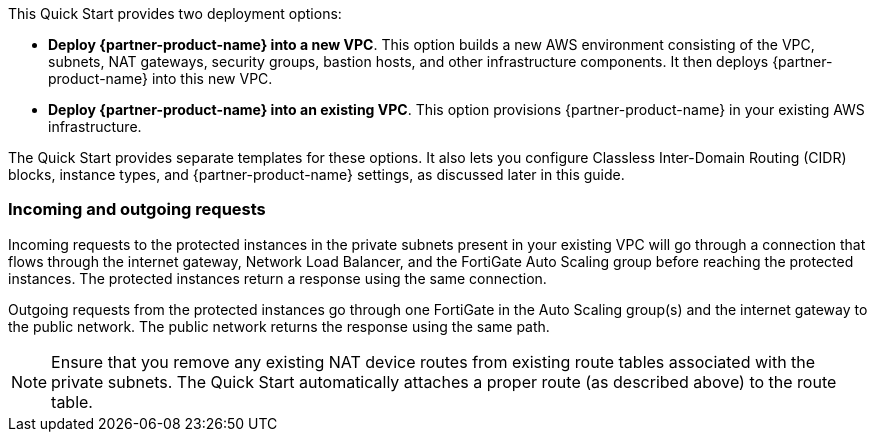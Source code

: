// There are generally two deployment options. If additional are required, add them here

This Quick Start provides two deployment options:

* *Deploy {partner-product-name} into a new VPC*. This option builds a new AWS environment consisting of the VPC, subnets, NAT gateways, security groups, bastion hosts, and other infrastructure components. It then deploys {partner-product-name} into this new VPC.
//TODO Shivansh, We didn't mention NAT gateways or bastion hosts in describing the diagram. Do we need to tweak this?
* *Deploy {partner-product-name} into an existing VPC*. This option provisions {partner-product-name} in your existing AWS infrastructure.

The Quick Start provides separate templates for these options. It also lets you configure Classless Inter-Domain Routing (CIDR) blocks, instance types, and {partner-product-name} settings, as discussed later in this guide.

=== Incoming and outgoing requests

Incoming requests to the protected instances in the private subnets present in your existing VPC will go through a connection that flows through the internet gateway, Network Load Balancer, and the FortiGate Auto Scaling group before reaching the protected instances. The protected instances return a response using the same connection.

Outgoing requests from the protected instances go through one FortiGate in the Auto Scaling group(s) and the internet gateway to the public network. The public network returns the response using the same path.

NOTE: Ensure that you remove any existing NAT device routes from existing route tables associated with the private subnets. The Quick Start automatically attaches a proper route (as described above) to the route table.
